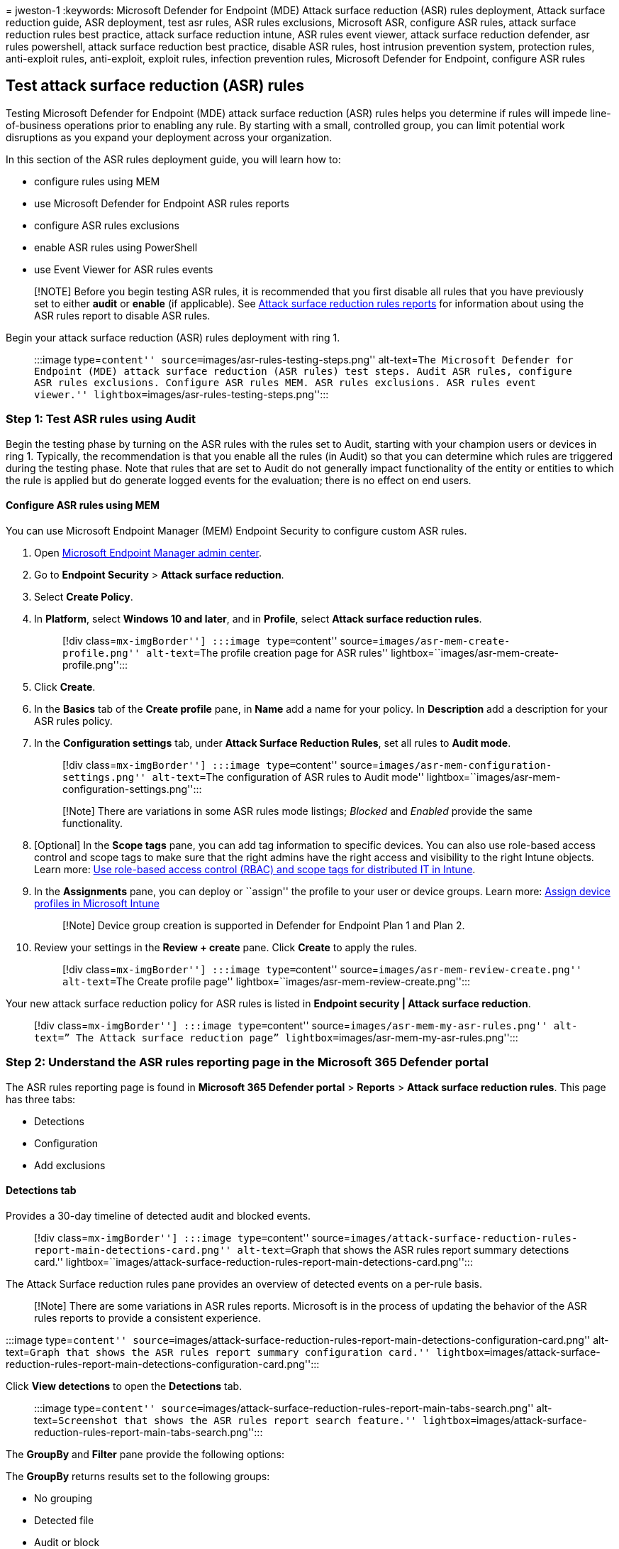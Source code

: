 = 
jweston-1
:keywords: Microsoft Defender for Endpoint (MDE) Attack surface
reduction (ASR) rules deployment, Attack surface reduction guide, ASR
deployment, test asr rules, ASR rules exclusions, Microsoft ASR,
configure ASR rules, attack surface reduction rules best practice,
attack surface reduction intune, ASR rules event viewer, attack surface
reduction defender, asr rules powershell, attack surface reduction best
practice, disable ASR rules, host intrusion prevention system,
protection rules, anti-exploit rules, anti-exploit, exploit rules,
infection prevention rules, Microsoft Defender for Endpoint, configure
ASR rules

== Test attack surface reduction (ASR) rules

Testing Microsoft Defender for Endpoint (MDE) attack surface reduction
(ASR) rules helps you determine if rules will impede line-of-business
operations prior to enabling any rule. By starting with a small,
controlled group, you can limit potential work disruptions as you expand
your deployment across your organization.

In this section of the ASR rules deployment guide, you will learn how
to:

* configure rules using MEM
* use Microsoft Defender for Endpoint ASR rules reports
* configure ASR rules exclusions
* enable ASR rules using PowerShell
* use Event Viewer for ASR rules events

____
[!NOTE] Before you begin testing ASR rules, it is recommended that you
first disable all rules that you have previously set to either *audit*
or *enable* (if applicable). See
link:attack-surface-reduction-rules-report.md[Attack surface reduction
rules reports] for information about using the ASR rules report to
disable ASR rules.
____

Begin your attack surface reduction (ASR) rules deployment with ring 1.

____
:::image type=``content'' source=``images/asr-rules-testing-steps.png''
alt-text=``The Microsoft Defender for Endpoint (MDE) attack surface
reduction (ASR rules) test steps. Audit ASR rules, configure ASR rules
exclusions. Configure ASR rules MEM. ASR rules exclusions. ASR rules
event viewer.'' lightbox=``images/asr-rules-testing-steps.png'':::
____

=== Step 1: Test ASR rules using Audit

Begin the testing phase by turning on the ASR rules with the rules set
to Audit, starting with your champion users or devices in ring 1.
Typically, the recommendation is that you enable all the rules (in
Audit) so that you can determine which rules are triggered during the
testing phase. Note that rules that are set to Audit do not generally
impact functionality of the entity or entities to which the rule is
applied but do generate logged events for the evaluation; there is no
effect on end users.

==== Configure ASR rules using MEM

You can use Microsoft Endpoint Manager (MEM) Endpoint Security to
configure custom ASR rules.

[arabic]
. Open https://endpoint.microsoft.com/#home[Microsoft Endpoint Manager
admin center].
. Go to *Endpoint Security* > *Attack surface reduction*.
. Select *Create Policy*.
. In *Platform*, select *Windows 10 and later*, and in *Profile*, select
*Attack surface reduction rules*.
+
____
[!div class=``mx-imgBorder''] :::image type=``content''
source=``images/asr-mem-create-profile.png'' alt-text=``The profile
creation page for ASR rules''
lightbox=``images/asr-mem-create-profile.png'':::
____
. Click *Create*.
. In the *Basics* tab of the *Create profile* pane, in *Name* add a name
for your policy. In *Description* add a description for your ASR rules
policy.
. In the *Configuration settings* tab, under *Attack Surface Reduction
Rules*, set all rules to *Audit mode*.
+
____
[!div class=``mx-imgBorder''] :::image type=``content''
source=``images/asr-mem-configuration-settings.png'' alt-text=``The
configuration of ASR rules to Audit mode''
lightbox=``images/asr-mem-configuration-settings.png'':::
____
+
____
[!Note] There are variations in some ASR rules mode listings; _Blocked_
and _Enabled_ provide the same functionality.
____
. [Optional] In the *Scope tags* pane, you can add tag information to
specific devices. You can also use role-based access control and scope
tags to make sure that the right admins have the right access and
visibility to the right Intune objects. Learn more:
link:/mem/intune/fundamentals/scope-tags[Use role-based access control
(RBAC) and scope tags for distributed IT in Intune].
. In the *Assignments* pane, you can deploy or ``assign'' the profile to
your user or device groups. Learn more:
link:/mem/intune/configuration/device-profile-assign#exclude-groups-from-a-profile-assignment[Assign
device profiles in Microsoft Intune]
+
____
[!Note] Device group creation is supported in Defender for Endpoint Plan
1 and Plan 2.
____
. Review your settings in the *Review + create* pane. Click *Create* to
apply the rules.
+
____
[!div class=``mx-imgBorder''] :::image type=``content''
source=``images/asr-mem-review-create.png'' alt-text=``The Create
profile page'' lightbox=``images/asr-mem-review-create.png'':::
____

Your new attack surface reduction policy for ASR rules is listed in
*Endpoint security | Attack surface reduction*.

____
[!div class=``mx-imgBorder''] :::image type=``content''
source=``images/asr-mem-my-asr-rules.png'' alt-text=” The Attack surface
reduction page” lightbox=``images/asr-mem-my-asr-rules.png'':::
____

=== Step 2: Understand the ASR rules reporting page in the Microsoft 365 Defender portal

The ASR rules reporting page is found in *Microsoft 365 Defender portal*
> *Reports* > *Attack surface reduction rules*. This page has three
tabs:

* Detections
* Configuration
* Add exclusions

==== Detections tab

Provides a 30-day timeline of detected audit and blocked events.

____
[!div class=``mx-imgBorder''] :::image type=``content''
source=``images/attack-surface-reduction-rules-report-main-detections-card.png''
alt-text=``Graph that shows the ASR rules report summary detections
card.''
lightbox=``images/attack-surface-reduction-rules-report-main-detections-card.png'':::
____

The Attack Surface reduction rules pane provides an overview of detected
events on a per-rule basis.

____
[!Note] There are some variations in ASR rules reports. Microsoft is in
the process of updating the behavior of the ASR rules reports to provide
a consistent experience.
____

:::image type=``content''
source=``images/attack-surface-reduction-rules-report-main-detections-configuration-card.png''
alt-text=``Graph that shows the ASR rules report summary configuration
card.''
lightbox=``images/attack-surface-reduction-rules-report-main-detections-configuration-card.png'':::

Click *View detections* to open the *Detections* tab.

____
:::image type=``content''
source=``images/attack-surface-reduction-rules-report-main-tabs-search.png''
alt-text=``Screenshot that shows the ASR rules report search feature.''
lightbox=``images/attack-surface-reduction-rules-report-main-tabs-search.png'':::
____

The *GroupBy* and *Filter* pane provide the following options:

The *GroupBy* returns results set to the following groups:

* No grouping
* Detected file
* Audit or block
* Rule
* Source app
* Device
* User
* Publisher

____
[!NOTE] When filtering by rule, the number of individual _detected_
items listed in the lower half of the report is currently limited to 200
rules. You can use *Export* to save the full list of detections to
Excel.
____

:::image type=``content''
source=``images/attack-surface-reduction-rules-report-main-tabs-search-configuration-tab.png''
alt-text=``Screenshot that shows the ASR rules report search feature on
the configuration tab.''
lightbox=``images/attack-surface-reduction-rules-report-main-tabs-search-configuration-tab.png'':::

*Filter* opens the *Filter on rules* page, which enables you to scope
the results to only the selected ASR rules:

____
[!div class=``mx-imgBorder''] :::image type=``content''
source=``images/asr-defender365-filter.png'' alt-text=``The Attack
surface reduction rules detections filter on rules''
lightbox=``images/asr-defender365-filter.png'':::
____

____
[!Note] If you have a Microsoft Microsoft 365 Security E5 or A5, Windows
E5 or A5 license, the following link opens the Microsoft Defender 365
Reports > https://security.microsoft.com/asr?viewid=detections[Attack
surface reductions] > Detections tab.
____

==== Configuration tab

Lists—on a per-computer basis—the aggregate state of ASR rules: Off,
Audit, Block.

____
:::image type=``content''
source=``images/attack-surface-reduction-rules-report-main-configuration-tab.png''
alt-text=``Screenshot that shows the ASR rules report main configuration
tab.''
lightbox=``images/attack-surface-reduction-rules-report-main-configuration-tab.png'':::
____

On the Configurations tab, you can check—on a per-device basis—which ASR
rules are enabled, and in which mode, by selecting the device for which
you want to review ASR rules.

____
:::image type=``content''
source=``images/attack-surface-reduction-rules-report-configuration-add-to-policy.png''
alt-text=``Screenshot that shows the ASR rules fly-out to add ASR rules
to devices.''
lightbox=``images/attack-surface-reduction-rules-report-configuration-add-to-policy.png'':::
____

The *Get started* link opens the Microsoft Endpoint Manager admin
center, where you can create or modify an endpoint protection policy for
ASR:

____
[!div class=``mx-imgBorder''] :::image type=``content''
source=``images/asr-defender365-05b-mem1.png'' alt-text=“The *Endpoint
security menu item on the Overview page”
lightbox=``images/asr-defender365-05b-mem1.png'':::
____

In Endpoint security | Overview, select *Attack surface reduction*:

____
[!div class=``mx-imgBorder''] :::image type=``content''
source=``images/asr-defender365-05b-mem2.png'' alt-text=``The Attack
surface reduction in MEM''
lightbox=``images/asr-defender365-05b-mem2.png'':::
____

The Endpoint Security | Attack surface reduction pane opens:

____
[!div class=``mx-imgBorder''] :::image type=``content''
source=``images/asr-defender365-05b-mem3.png'' alt-text=``The Endpoint
security Attack surface reduction pane''
lightbox=``images/asr-defender365-05b-mem3.png'':::
____

____
[!Note] If you have a Microsoft Defender 365 E5 (or Windows E5?)
license, this link will open the Microsoft Defender 365 Reports > Attack
surface reductions >
https://security.microsoft.com/asr?viewid=configuration[Configurations]
tab.
____

==== Add exclusions

This tab provides a method to select detected entities (for example,
false positives) for exclusion. When exclusions are added, the report
provides a summary of the expected impact.

____
[!Note] Microsoft Defender Antivirus AV exclusions are honored by ASR
rules. See
link:configure-extension-file-exclusions-microsoft-defender-antivirus.md[Configure
and validate exclusions based on extension&#44; name&#44; or location].
____

____
[!div class=``mx-imgBorder''] :::image type=``content''
source=``Images/asr-defender365-06d.png'' alt-text=``The pane for
exclusion of the detected file''
lightbox=``Images/asr-defender365-06d.png'':::
____

____
[!Note] If you have a Microsoft Defender 365 E5 (or Windows E5?)
license, this link will open the Microsoft Defender 365 Reports > Attack
surface reductions >
https://security.microsoft.com/asr?viewid=exclusions[Exclusions] tab.
____

For more information about using the ASR rules report to manage ASR
rules, see link:attack-surface-reduction-rules-report.md[Attack surface
reduction rules reports].

=== Configure ASR rules per-rule exclusions

ASR rules now provide the capability to configure rule-specific
exclusions, known as ``Per Rule Exclusions.''

____
[!NOTE] Per-rule exclusions cannot currently be configured by using
PowerShell or Group Policy. In Microsoft Endpoint Manager (MEM),
per-rule exclusions cannot be added to the existing policy. As it is
currently implemented, in order to configure per-rule exclusions, you
must create a new policy in MEM to replace the existing policy.
____

To configure per-rule exclusions:

[arabic]
. Open https://endpoint.microsoft.com/#home[Microsoft Endpoint Manager
admin center] console, and navigate to *Home* > *Endpoint security* >
*Attack surface reduction*.
. If it is not already configured, set the rule for which you want to
configure exclusions to **Block*.
. In *ASR Only Per Rule Exclusion*, click the toggle to change from *Not
configured* to *Configured.*
. Enter the names of the files or application that you want to exclude.
. At the bottom of the *Create profile* wizard, click *Next* and follow
the wizard instructions.

____
:::image type=``content''
source=``images/attack-surface-reduction-rules-report-per-rule-exclusion.png''
alt-text=``Screenshot that shows the configuration settings for adding
ASR per-rule exclusions.''
lightbox=``images/attack-surface-reduction-rules-report-per-rule-exclusion.png'':::
____

____
[!TIP] Use the checkboxes next to your list of exclusion entries to
select items to *Delete*, *Sort*, *Import*, or *Export*.
____

==== Use PowerShell as an alternative method to enable ASR rules

You can use PowerShell - as an alternative to MEM - to enable ASR rules
in audit mode to view a record of apps that would have been blocked if
the feature was fully enabled. You can also get an idea of how often the
rules will fire during normal use.

To enable an attack surface reduction rule in audit mode, use the
following PowerShell cmdlet:

[source,powershell]
----
Add-MpPreference -AttackSurfaceReductionRules_Ids <rule ID> -AttackSurfaceReductionRules_Actions AuditMode
----

Where `<rule ID>` is a
link:attack-surface-reduction-rules-reference.md[GUID value of the
attack surface reduction rule].

To enable all the added attack surface reduction rules in audit mode,
use the following PowerShell cmdlet:

[source,powershell]
----
(Get-MpPreference).AttackSurfaceReductionRules_Ids | Foreach {Add-MpPreference -AttackSurfaceReductionRules_Ids $_ -AttackSurfaceReductionRules_Actions AuditMode}
----

____
[!TIP] If you want to fully audit how attack surface reduction rules
will work in your organization, you’ll need to use a management tool to
deploy this setting to devices in your network(s).
____

You can also use Group Policy, Intune, or mobile device management (MDM)
configuration service providers (CSPs) to configure and deploy the
setting. Learn more in the main link:attack-surface-reduction.md[Attack
surface reduction rules] article.

=== Use Windows Event Viewer Review as an alternative to the attack surface reduction rules reporting page in the Microsoft 365 Defender portal

To review apps that would have been blocked, open Event Viewer and
filter for Event ID 1121 in the Microsoft-Windows-Windows
Defender/Operational log. The following table lists all network
protection events.

[cols=",",options="header",]
|===
|Event ID |Description
|5007 |Event when settings are changed
|1121 |Event when an attack surface reduction rule fires in block mode
|1122 |Event when an attack surface reduction rule fires in audit mode
|===

=== Additional topics in this deployment collection

link:attack-surface-reduction-rules-deployment.md[Attack surface
reduction (ASR) rules deployment overview]

link:attack-surface-reduction-rules-deployment-plan.md[Plan attack
surface reduction (ASR) rules deployment]

link:attack-surface-reduction-rules-deployment-implement.md[Enable
attack surface reduction (ASR) rules]

link:attack-surface-reduction-rules-deployment-operationalize.md[Operationalize
attack surface reduction (ASR) rules]

link:attack-surface-reduction-rules-reference.md[Attack surface
reduction (ASR) rules reference]
